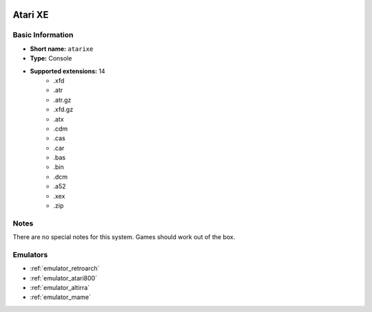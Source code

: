 .. image:: /global/assets/systems/atarixe-photo.png
	:width: 25%

.. image:: /global/assets/systems/atarixe-logo.png
	:width: 73%

.. _system_atarixe:

Atari XE
========

Basic Information
~~~~~~~~~~~~~~~~~
- **Short name:** ``atarixe``
- **Type:** Console
- **Supported extensions:** 14
	- .xfd
	- .atr
	- .atr.gz
	- .xfd.gz
	- .atx
	- .cdm
	- .cas
	- .car
	- .bas
	- .bin
	- .dcm
	- .a52
	- .xex
	- .zip

Notes
~~~~~

There are no special notes for this system. Games should work out of the box.

Emulators
~~~~~~~~~
- :ref:`emulator_retroarch`
- :ref:`emulator_atari800`
- :ref:`emulator_altirra`
- :ref:`emulator_mame`